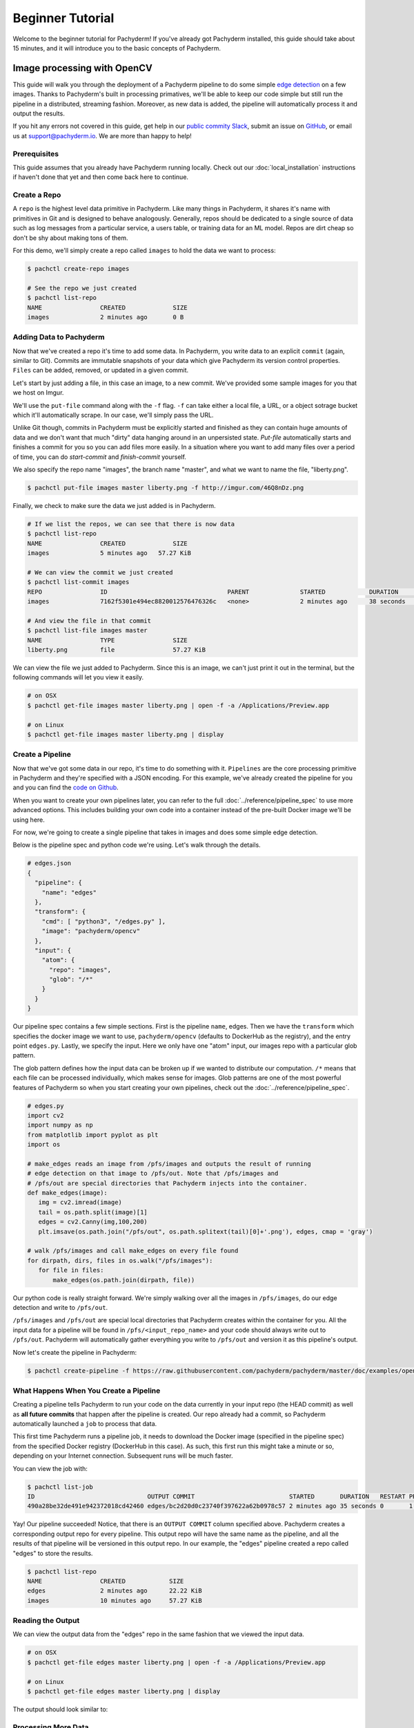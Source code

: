Beginner Tutorial
=================
Welcome to the beginner tutorial for Pachyderm! If you've already got Pachyderm installed, this guide should take about 15 minutes, and it will introduce you to the basic concepts of Pachyderm.

Image processing with OpenCV
----------------------------

This guide will walk you through the deployment of a Pachyderm pipeline to do some simple `edge detection <https://en.wikipedia.org/wiki/Edge_detection>`_ on a few images. Thanks to Pachyderm's built in processing primatives, we'll be able to keep our code simple but still run the pipeline in a distributed, streaming fashion. Moreover, as new data is added, the pipeline will automatically process it and output the results.

If you hit any errors not covered in this guide, get help in our `public commity Slack <http://slack.pachyderm.io>`_, submit an issue on `GitHub <https://github.com/pachyderm/pachyderm>`_, or email us at `support@pachyderm.io <mailto:support@pachyderm.io>`_. We are more than happy to help!

Prerequisites
^^^^^^^^^^^^^
This guide assumes that you already have Pachyderm running locally. Check out our :doc:`local_installation` instructions if haven't done that yet and then come back here to continue.

Create a Repo
^^^^^^^^^^^^^

A ``repo`` is the highest level data primitive in Pachyderm. Like many things in Pachyderm, it shares it's name with primitives in Git and is designed to behave analogously. Generally, repos should be dedicated to a single source of data such as log messages from a particular service, a users table, or training data for an ML model. Repos are dirt cheap so don't be shy about making tons of them.

For this demo, we'll simply create a repo called ``images`` to hold the data we want to process:

.. code-block:: shell

  $ pachctl create-repo images

  # See the repo we just created
  $ pachctl list-repo
  NAME                CREATED             SIZE
  images              2 minutes ago       0 B


Adding Data to Pachyderm
^^^^^^^^^^^^^^^^^^^^^^^^

Now that we've created a repo it's time to add some data. In Pachyderm, you write data to an explicit ``commit`` (again, similar to Git). Commits are immutable snapshots of your data which give Pachyderm its version control properties. ``Files`` can be added, removed, or updated in a given commit.

Let's start by just adding a file, in this case an image, to a new commit. We've provided some sample images for you that we host on Imgur. 

We'll use the ``put-file`` command along with the ``-f`` flag. ``-f`` can take either a local file, a URL, or a object sotrage bucket which it'll automatically scrape. In our case, we'll simply pass the URL.

Unlike Git though, commits in Pachyderm must be explicitly started and finished as they can contain huge amounts of data and we don't want that much "dirty" data hanging around in an unpersisted state. `Put-file` automatically starts and finishes a commit for you so you can add files more easily. In a situation where you want to add many files over a period of time, you can do `start-commit` and `finish-commit` yourself.

We also specify the repo name "images", the branch name "master", and what we want to name the file, "liberty.png".

.. code-block:: shell

	$ pachctl put-file images master liberty.png -f http://imgur.com/46Q8nDz.png

Finally, we check to make sure the data we just added is in Pachyderm.

.. code-block:: shell

  # If we list the repos, we can see that there is now data
  $ pachctl list-repo
  NAME                CREATED             SIZE
  images              5 minutes ago   57.27 KiB

  # We can view the commit we just created
  $ pachctl list-commit images
  REPO                ID                                 PARENT              STARTED            DURATION            SIZE
  images              7162f5301e494ec8820012576476326c   <none>              2 minutes ago      38 seconds          57.27 KiB
  
  # And view the file in that commit
  $ pachctl list-file images master
  NAME                TYPE                SIZE
  liberty.png         file                57.27 KiB

We can view the file we just added to Pachyderm. Since this is an image, we can't just print it out in the terminal, but the following commands will let you view it easily.

.. code-block:: shell
 
  # on OSX
  $ pachctl get-file images master liberty.png | open -f -a /Applications/Preview.app

  # on Linux
  $ pachctl get-file images master liberty.png | display

Create a Pipeline
^^^^^^^^^^^^^^^^^

Now that we've got some data in our repo, it's time to do something with it. ``Pipelines`` are the core processing primitive in Pachyderm and they're specified with a JSON encoding. For this example, we've already created the pipeline for you and you can find the `code on Github <https://github.com/pachyderm/pachyderm/blob/master/doc/examples/opencv>`_. 

When you want to create your own pipelines later, you can refer to the full :doc:`../reference/pipeline_spec` to use more advanced options. This includes building your own code into a container instead of the pre-built Docker image we'll be using here.

For now, we're going to create a single pipeline that takes in images and does some simple edge detection.

.. image:: opencv-liberty.png

Below is the pipeline spec and python code we're using. Let's walk through the details. 

.. code-block:: shell

  # edges.json
  {
    "pipeline": {
      "name": "edges"
    },
    "transform": {
      "cmd": [ "python3", "/edges.py" ],
      "image": "pachyderm/opencv"
    },
    "input": {
      "atom": {
        "repo": "images",
        "glob": "/*"
      }
    }
  }


Our pipeline spec contains a few simple sections. First is the pipeline ``name``, edges. Then we have the ``transform`` which specifies the docker image we want to use, ``pachyderm/opencv`` (defaults to DockerHub as the registry), and the entry point ``edges.py``. Lastly, we specify the input.  Here we only have one "atom" input, our images repo with a particular glob pattern. 

The glob pattern defines how the input data can be broken up if we wanted to distribute our computation. ``/*`` means that each file can be processed individually, which makes sense for images. Glob patterns are one of the most powerful features of Pachyderm so when you start creating your own pipelines, check out the :doc:`../reference/pipeline_spec`.

.. code-block:: python

  # edges.py
  import cv2
  import numpy as np
  from matplotlib import pyplot as plt
  import os
  
  # make_edges reads an image from /pfs/images and outputs the result of running
  # edge detection on that image to /pfs/out. Note that /pfs/images and
  # /pfs/out are special directories that Pachyderm injects into the container.
  def make_edges(image):
     img = cv2.imread(image)
     tail = os.path.split(image)[1]
     edges = cv2.Canny(img,100,200)
     plt.imsave(os.path.join("/pfs/out", os.path.splitext(tail)[0]+'.png'), edges, cmap = 'gray')

  # walk /pfs/images and call make_edges on every file found
  for dirpath, dirs, files in os.walk("/pfs/images"):
     for file in files:
         make_edges(os.path.join(dirpath, file))

Our python code is really straight forward. We're simply walking over all the images in ``/pfs/images``, do our edge detection and write to ``/pfs/out``. 

``/pfs/images`` and ``/pfs/out`` are special local directories that Pachyderm creates within the container for you. All the input data for a pipeline will be found in ``/pfs/<input_repo_name>`` and your code should always write out to ``/pfs/out``. Pachyderm will automatically gather everything you write to ``/pfs/out`` and version it as this pipeline's output.

Now let's create the pipeline in Pachyderm:

.. code-block:: shell

  $ pachctl create-pipeline -f https://raw.githubusercontent.com/pachyderm/pachyderm/master/doc/examples/opencv/edges.json



What Happens When You Create a Pipeline
^^^^^^^^^^^^^^^^^^^^^^^^^^^^^^^^^^^^^^^

Creating a pipeline tells Pachyderm to run your code on the data currently in your input repo (the HEAD commit) as well as **all future commits** that happen after the pipeline is created. Our repo already had a commit, so Pachyderm automatically launched a ``job`` to process that data. 

This first time Pachyderm runs a pipeline job, it needs to download the Docker image (specified in the pipeline spec) from the specified Docker registry (DockerHub in this case). As such, this first run this might take a minute or so, depending on your Internet connection. Subsequent runs will be much faster. 

You can view the job with:

.. code-block:: shell

  $ pachctl list-job
  ID                               OUTPUT COMMIT                          STARTED       DURATION   RESTART PROGRESS  DL       UL       STATE
  490a28be32de491e942372018cd42460 edges/bc2d20d0c23740f397622a62b0978c57 2 minutes ago 35 seconds 0       1 + 0 / 1 57.27KiB 22.22KiB success

Yay! Our pipeline succeeded! Notice, that there is an ``OUTPUT COMMIT`` column specified above. Pachyderm creates a corresponding output repo for every pipeline. This output repo will have the same name as the pipeline, and all the results of that pipeline will be versioned in this output repo. In our example, the "edges" pipeline created a repo called "edges" to store the results. 

.. code-block:: shell

  $ pachctl list-repo
  NAME                CREATED            SIZE
  edges               2 minutes ago      22.22 KiB
  images              10 minutes ago     57.27 KiB


Reading the Output
^^^^^^^^^^^^^^^^^^

We can view the output data from the "edges" repo in the same fashion that we viewed the input data.

.. code-block:: shell
 
  # on OSX
  $ pachctl get-file edges master liberty.png | open -f -a /Applications/Preview.app

  # on Linux
  $ pachctl get-file edges master liberty.png | display

The output should look similar to:

.. image:: edges-screenshot.png

Processing More Data
^^^^^^^^^^^^^^^^^^^^

Pipelines will also automatically process the data from new commits as they are created. Think of pipelines as being subscribed to any new commits on their input repo(s). Also similar to Git, commits have a parental structure that tracks which files have changed. In this case we're going to be adding more images.

Let's create two new commits in a parental structure. To do this we will simply do two more ``put-file`` commands and by specifying ``master`` as the branch, it'll automatically parent our commits onto each other. Branch names are just references to a particular HEAD commit.

.. code-block:: shell

  $ pachctl put-file images master AT-AT.png -f http://imgur.com/8MN9Kg0.png

  $ pachctl put-file images master kitten.png -f http://imgur.com/g2QnNqa.png

Adding a new commit of data will automatically trigger the pipeline to run on the new data we've added. We'll see corresponding jobs get started and commits to the output "edges" repo. Let's also view our new outputs. 

.. code-block:: shell

  # view the jobs that were kicked off
  $ pachctl list-job
  ID                               OUTPUT COMMIT                          STARTED        DURATION           RESTART PROGRESS  DL       UL       STATE
  81ae47a802f14038b95f8f248cddbed2 edges/146a5e398f3f40a09f5151559fd4a6cb 7 seconds ago  Less than a second 0       1 + 2 / 3 102.4KiB 74.21KiB success
  ce448c12d0dd4410b3a5ae0c0f07e1f9 edges/c5d7ded9ba214d9aa4aa2c044625198c 16 seconds ago Less than a second 0       1 + 1 / 2 78.7KiB  37.15KiB success
  490a28be32de491e942372018cd42460 edges/bc2d20d0c23740f397622a62b0978c57 9 minutes ago  35 seconds         0       1 + 0 / 1 57.27KiB 22.22KiB success

.. code-block:: shell

  # View the output data

  # on OSX
  $ pachctl get-file edges master AT-AT.png | open -f -a /Applications/Preview.app

  $ pachctl get-file edges master kitten.png | open -f -a /Applications/Preview.app

  # on Linux
  $ pachctl get-file edges master AT-AT.png | display

  $ pachctl get-file edges master kitten.png | display

Adding Another Pipeline
^^^^^^^^^^^^^^^^^^^^^^^

We have succesfully deployed and utilized a single stage Pachyderm pipeline, but now let's add a processing stage to illustrate a multi-stage Pachyderm pipeline. Specifically, let's add a ``montage`` pipeline that take our original and edge detected images and arranges them into a single montage of images:

.. image:: opencv-liberty-montage.png

Below is the pipeline spec for this new pipeline:

.. code-block:: shell

  # montage.json
  {
    "pipeline": {
      "name": "montage"
    },
    "input": {
      "cross": [ {
        "atom": {
          "glob": "/",
          "repo": "images"
        }
      },
      {
        "atom": {
          "glob": "/",
          "repo": "edges"
        }
      } ]
    },
    "transform": {
      "cmd": [ "sh" ],
      "image": "v4tech/imagemagick",
      "stdin": [ "montage -shadow -background SkyBlue -geometry 300x300+2+2 $(find /pfs -type f | sort) /pfs/out/montage.png" ]
    }
  }

This pipeline spec is very similar to our ``edges`` pipeline except, for ``montage``: (1) we are using a different Docker image that has imagemagick installed, (2) we are executing a ``sh`` command with ``stdin`` instead of a python script, and (3) we have multiple input data repositories.  

In this case we are combining our multiple input data repositories using a ``cross`` pattern.  There are multiple interesting ways to combine data in Pachyderm, which are further discussed `here <http://pachyderm.readthedocs.io/en/latest/reference/pipeline_spec.html#input-required>`_ and `here <http://pachyderm.readthedocs.io/en/latest/cookbook/combining.html>`_.  For the purposes of this example, suffice it to say that this ``cross`` pattern creates a single pairing of our input images with our edge detected images.

We create this next pipeline as before, with ``pachctl``:

.. code-block:: shell

  $ pachctl create-pipeline -f https://raw.githubusercontent.com/pachyderm/pachyderm/master/doc/examples/opencv/montage.json

This will automatically trigger a job that generates a montage for all the current HEAD commits of the input repos:

.. code-block:: shell

  $ pachctl list-job
  ID                               OUTPUT COMMIT                            STARTED        DURATION           RESTART PROGRESS  DL       UL       STATE
  92cecc40c3144fd5b4e07603bb24b104 montage/1af4657db2404fcfba1c6cee6c71ae16 45 seconds ago 6 seconds          0       1 + 0 / 1 371.9KiB 1.284MiB success
  81ae47a802f14038b95f8f248cddbed2 edges/146a5e398f3f40a09f5151559fd4a6cb   2 minutes ago  Less than a second 0       1 + 2 / 3 102.4KiB 74.21KiB success
  ce448c12d0dd4410b3a5ae0c0f07e1f9 edges/c5d7ded9ba214d9aa4aa2c044625198c   2 minutes ago  Less than a second 0       1 + 1 / 2 78.7KiB  37.15KiB success
  490a28be32de491e942372018cd42460 edges/bc2d20d0c23740f397622a62b0978c57   11 minutes ago 35 seconds         0       1 + 0 / 1 57.27KiB 22.22KiB success

And you can view the generated montage image via:

.. code-block:: shell

  # on OSX
  $ pachctl get-file montage master montage.png | open -f -a /Applications/Preview.app

  # on Linux
  $ pachctl get-file montage master montage.png | display

.. image:: montage-screenshot.png

Exploring your DAG in the Pachyderm dashboard
--------------------------------------------

When you deployed Pachyderm locally, the Pachyderm Enterprise dashboard was also deployed by default. This dashboard will let you interactively explore your pipeline, visualize the structure of the pipeline, explore your data, debug jobs, etc. To access the dashboard visit ``localhost:30080`` in an Internet browser (e.g., Google Chrome). You will see something similar to this:

.. image:: dashboard1.png

Enter your email address if you would like to obtain a free trial token for the dashboard. Upon entering this trial token, you will be able to see your pipeline structure and interactively explore the various pieces of your pipeline as pictured below:

.. image:: dashboard2.png

.. image:: dashboard3.png

Next Steps
----------

We've now got Pachyderm running locally with data and a pipeline! If you want to keep playing with Pachyderm locally, you can  use what you've learned to build on or change this pipeline. You can also dig in and learn more details about:

- `Deploying Pachyderm to the cloud or on prem <http://pachyderm.readthedocs.io/en/latest/deployment/deploy_intro.html>`_
- :doc:`../fundamentals/getting_data_into_pachyderm`
- :doc:`../fundamentals/creating_analysis_pipelines`

We'd love to help and see what you come up with so submit any issues/questions you come across on `GitHub <https://github.com/pachyderm/pachyderm>`_ , `Slack <http://slack.pachyderm.io>`_ or email at support@pachyderm.io if you want to show off anything nifty you've created!
